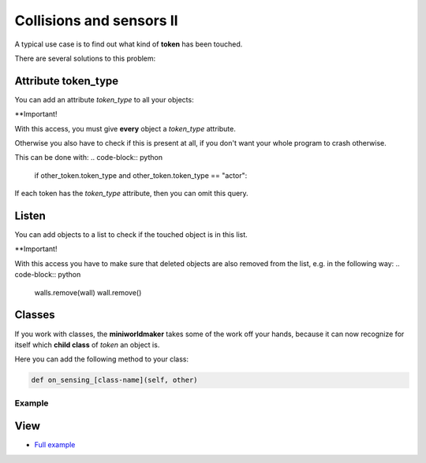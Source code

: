 Collisions and sensors II
****************************

A typical use case is to find out what kind of **token** has been touched.

There are several solutions to this problem:

Attribute token_type
===================

You can add an attribute `token_type` to all your objects:

.. code block :: python

    player2 = miniworldmaker.Token()
    wall = miniworldmaker.Token()
    player2.token_type = "actor"
    wall.token_type = "wall"

    @player1.register
    def on_sensing_token(self, other_token):
        if other_token.token_type == "actor":
            pass # do something
        elif other_token.token_type == "wall":
            pass # do something else

**Important!

With this access, you must give **every** object a `token_type` attribute.
  
Otherwise you also have to check if this is present at all, if you don't want your whole program to crash otherwise.

This can be done with:
.. code-block:: python

    if other_token.token_type and other_token.token_type == "actor":

If each token has the `token_type` attribute, then you can omit this query.
  

Listen
=======

You can add objects to a list to check if the touched object is in this list.

.. code block :: python

    walls = []
    player2 = miniworldmaker.Token()
    wall = miniworldmaker.Token()
    walls.append(wall)

    @player1.register
    def on_sensing_token(self, other_token):
        if other_token.token_type in walls:
            pass # do something


**Important!

With this access you have to make sure that deleted objects are also removed from the list, e.g. in the following way:
.. code-block:: python

    walls.remove(wall)
    wall.remove()


Classes
========

If you work with classes, the **miniworldmaker** takes some of the work off your hands, because it can now recognize for itself which **child class** of `token` an object is.

Here you can add the following method to your class:

.. code-block::

    def on_sensing_[class-name](self, other)

Example
--------

.. code block :: python

    # The other class has the name Torch
    def on_sensing_torch(self, torch):
        print("Sensing torch")
        # ...

View
========

* `Full example <https://codeberg.org/a_siebel/miniworldmaker/src/branch/main/examples/tutorial/07%20-%20sensors_2.py)>`_

